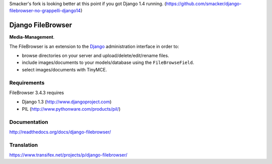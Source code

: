 Smacker's fork is looking better at this point if you got Django 1.4 running. (https://github.com/smacker/django-filebrowser-no-grappelli-django14)

Django FileBrowser
==================

**Media-Management**.

The FileBrowser is an extension to the `Django <http://www.djangoproject.com>`_ administration interface in order to:

* browse directories on your server and upload/delete/edit/rename files.
* include images/documents to your models/database using the ``FileBrowseField``.
* select images/documents with TinyMCE.

Requirements
------------

FileBrowser 3.4.3 requires

* Django 1.3 (http://www.djangoproject.com)
* PIL (http://www.pythonware.com/products/pil/)

Documentation
-------------

http://readthedocs.org/docs/django-filebrowser/

Translation
-----------

https://www.transifex.net/projects/p/django-filebrowser/